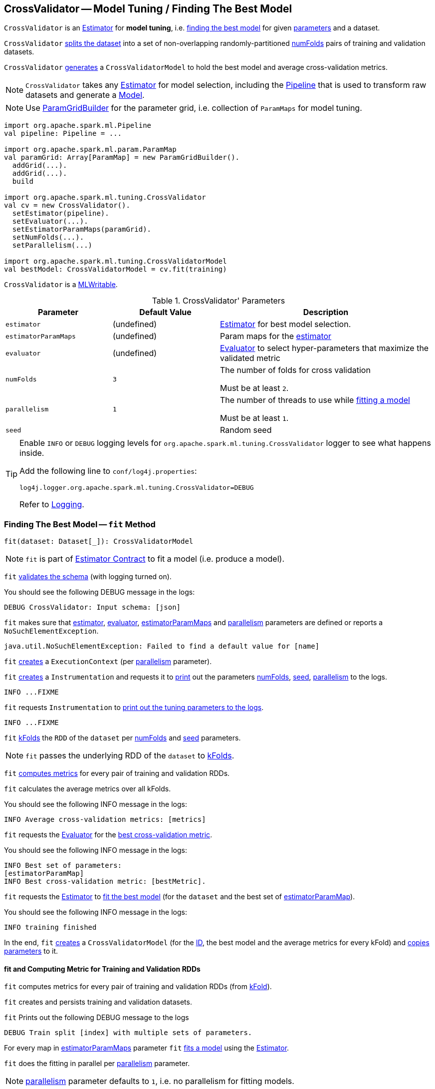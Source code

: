 == [[CrossValidator]] CrossValidator -- Model Tuning / Finding The Best Model

`CrossValidator` is an link:spark-mllib-estimators.md[Estimator] for *model tuning*, i.e. <<fit, finding the best model>> for given <<parameters, parameters>> and a dataset.

`CrossValidator` <<fit-computing-metrics, splits the dataset>> into a set of non-overlapping randomly-partitioned <<numFolds, numFolds>> pairs of training and validation datasets.

`CrossValidator` <<fit, generates>> a `CrossValidatorModel` to hold the best model and average cross-validation metrics.

NOTE: `CrossValidator` takes any <<estimator, Estimator>> for model selection, including the link:spark-mllib-Pipeline.md[Pipeline] that is used to transform raw datasets and generate a link:spark-mllib-Model.md[Model].

NOTE: Use link:spark-mllib-ParamGridBuilder.md[ParamGridBuilder] for the parameter grid, i.e. collection of `ParamMaps` for model tuning.

[source, scala]
----
import org.apache.spark.ml.Pipeline
val pipeline: Pipeline = ...

import org.apache.spark.ml.param.ParamMap
val paramGrid: Array[ParamMap] = new ParamGridBuilder().
  addGrid(...).
  addGrid(...).
  build

import org.apache.spark.ml.tuning.CrossValidator
val cv = new CrossValidator().
  setEstimator(pipeline).
  setEvaluator(...).
  setEstimatorParamMaps(paramGrid).
  setNumFolds(...).
  setParallelism(...)

import org.apache.spark.ml.tuning.CrossValidatorModel
val bestModel: CrossValidatorModel = cv.fit(training)
----

`CrossValidator` is a link:spark-mllib-MLWritable.md[MLWritable].

[[parameters]]
.CrossValidator' Parameters
[cols="1,1,2",options="header",width="100%"]
|===
| Parameter
| Default Value
| Description

| [[estimator]] `estimator`
| (undefined)
| link:spark-mllib-Estimator.md[Estimator] for best model selection.

| [[estimatorParamMaps]] `estimatorParamMaps`
| (undefined)
| Param maps for the <<estimator, estimator>>

| [[evaluator]] `evaluator`
| (undefined)
| link:spark-mllib-Evaluator.md[Evaluator] to select hyper-parameters that maximize the validated metric

| [[numFolds]] `numFolds`
| `3`
| The number of folds for cross validation

Must be at least `2`.

| [[parallelism]] `parallelism`
| `1`
| The number of threads to use while <<fit, fitting a model>>

Must be at least `1`.

| [[seed]] `seed`
|
| Random seed
|===

[TIP]
====
Enable `INFO` or `DEBUG` logging levels for `org.apache.spark.ml.tuning.CrossValidator` logger to see what happens inside.

Add the following line to `conf/log4j.properties`:

```
log4j.logger.org.apache.spark.ml.tuning.CrossValidator=DEBUG
```

Refer to link:../spark-logging.md[Logging].
====

=== [[fit]] Finding The Best Model -- `fit` Method

[source, scala]
----
fit(dataset: Dataset[_]): CrossValidatorModel
----

NOTE: `fit` is part of link:spark-mllib-Estimator.md#fit[Estimator Contract] to fit a model (i.e. produce a model).

`fit` link:spark-mllib-PipelineStage.md#transformSchema[validates the schema] (with logging turned on).

You should see the following DEBUG message in the logs:

```
DEBUG CrossValidator: Input schema: [json]
```

`fit` makes sure that <<estimator, estimator>>, <<evaluator, evaluator>>, <<estimatorParamMaps, estimatorParamMaps>> and <<parallelism, parallelism>> parameters are defined or reports a `NoSuchElementException`.

```
java.util.NoSuchElementException: Failed to find a default value for [name]
```

`fit` link:spark-mllib-HasParallelism.md#getExecutionContext[creates] a `ExecutionContext` (per <<parallelism, parallelism>> parameter).

`fit` link:spark-mllib-Instrumentation.md#create[creates] a `Instrumentation` and requests it to link:spark-mllib-Instrumentation.md#logParams[print] out the parameters <<numFolds, numFolds>>, <<seed, seed>>, <<parallelism, parallelism>> to the logs.

```
INFO ...FIXME
```

`fit` requests `Instrumentation` to link:spark-mllib-ValidatorParams.md#logTuningParams[print out the tuning parameters to the logs].

```
INFO ...FIXME
```

`fit` link:spark-mllib-MLUtils.md#kFold[kFolds] the `RDD` of the `dataset` per <<numFolds, numFolds>> and <<seed, seed>> parameters.

NOTE: `fit` passes the underlying RDD of the `dataset` to link:spark-mllib-MLUtils.md#kFold[kFolds].

`fit` <<fit-computing-metrics, computes metrics>> for every pair of training and validation RDDs.

`fit` calculates the average metrics over all kFolds.

You should see the following INFO message in the logs:

```
INFO Average cross-validation metrics: [metrics]
```

`fit` requests the <<evaluator, Evaluator>> for the link:spark-mllib-Evaluator.md#isLargerBetter[best cross-validation metric].

You should see the following INFO message in the logs:

```
INFO Best set of parameters:
[estimatorParamMap]
INFO Best cross-validation metric: [bestMetric].
```

`fit` requests the <<estimator, Estimator>> to link:spark-mllib-Estimator.md#fit[fit the best model] (for the `dataset` and the best set of <<estimatorParamMaps, estimatorParamMap>>).

You should see the following INFO message in the logs:

```
INFO training finished
```

In the end, `fit` link:spark-mllib-CrossValidatorModel.md#creating-instance[creates] a `CrossValidatorModel` (for the <<uid, ID>>, the best model and the average metrics for every kFold) and link:spark-mllib-Params.md#copyValues[copies parameters] to it.

==== [[fit-computing-metrics]] fit and Computing Metric for Training and Validation RDDs

`fit` computes metrics for every pair of training and validation RDDs (from link:spark-mllib-MLUtils.md#kFold[kFold]).

`fit` creates and persists training and validation datasets.

`fit` Prints out the following DEBUG message to the logs

```
DEBUG Train split [index] with multiple sets of parameters.
```

For every map in <<estimatorParamMaps, estimatorParamMaps>> parameter `fit` link:spark-mllib-Estimator.md#fit-paramMap[fits a model] using the <<estimator, Estimator>>.

`fit` does the fitting in parallel per <<parallelism, parallelism>> parameter.

NOTE: <<parallelism, parallelism>> parameter defaults to `1`, i.e. no parallelism for fitting models.

NOTE: `fit` unpersists the training data (per pair of training and validation RDDs) when all models have been trained.

`fit` requests the models to link:spark-mllib-Transformer.md#transform-paramMap[transform] their respective validation datasets (with the corresponding parameters from <<estimatorParamMaps, estimatorParamMaps>>) and then requests the <<evaluator, Evaluator>> to link:spark-mllib-Evaluator.md#evaluate[evaluate] the transformed datasets.

`fit` prints out the following DEBUG message to the logs:

```
DEBUG Got metric [metric] for model trained with $paramMap.
```

`fit` waits until all metrics are available and link:spark-sql-caching.md#unpersist[unpersists] the validation dataset.

=== [[creating-instance]] Creating CrossValidator Instance

`CrossValidator` takes the following when created:

* [[uid]] Unique ID

=== [[transformSchema]] Validating and Transforming Schema -- `transformSchema` Method

[source, scala]
----
transformSchema(schema: StructType): StructType
----

NOTE: `transformSchema` is part of link:spark-mllib-PipelineStage.md#transformSchema[PipelineStage Contract].

`transformSchema` simply passes the call to link:spark-mllib-ValidatorParams.md#transformSchemaImpl[transformSchemaImpl] (that is shared between `CrossValidator` and link:spark-mllib-TrainValidationSplit.md[TrainValidationSplit]).

